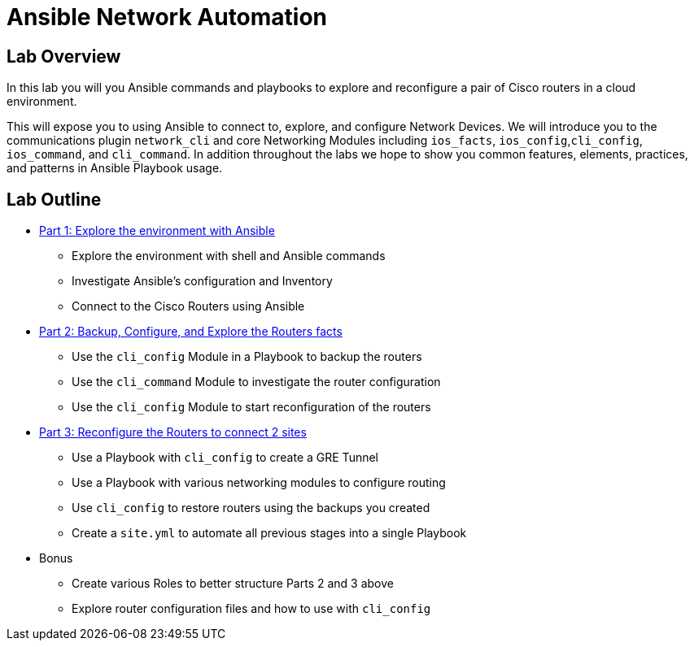 :noaudio:

= Ansible Network Automation

== Lab Overview

In this lab you will you Ansible commands and playbooks to explore and
reconfigure a pair of Cisco routers in a cloud environment.

This will expose you to using Ansible to connect to, explore, and configure
Network Devices. We will introduce you to the communications plugin
`network_cli` and core Networking Modules including `ios_facts`, `ios_config`,`cli_config`,
`ios_command`, and `cli_command`. In addition throughout the labs we hope to show you common
features, elements, practices, and patterns in Ansible Playbook usage.

== Lab Outline

* link:./1_Ansible_Networking_Lab.adoc[Part 1: Explore the environment with Ansible]
- Explore the environment with shell and Ansible commands 
- Investigate Ansible's configuration and Inventory
- Connect to the Cisco Routers using Ansible 


* link:./2_Ansible_Networking_Lab.adoc[Part 2: Backup, Configure, and Explore the Routers facts]
- Use the `cli_config` Module in a Playbook to backup the routers
- Use the `cli_command` Module to investigate the router configuration
- Use the `cli_config` Module to start reconfiguration of the routers

* link:./3_Ansible_Networking_Lab.adoc[Part 3: Reconfigure the Routers to connect 2 sites]
- Use a Playbook with `cli_config` to create a GRE Tunnel
- Use a Playbook with various networking modules to configure routing
- Use `cli_config` to restore routers using the backups you created
- Create a `site.yml` to automate all previous stages into a single Playbook


* Bonus
- Create various Roles to better structure Parts 2 and 3 above
- Explore router configuration files and how to use with `cli_config`


